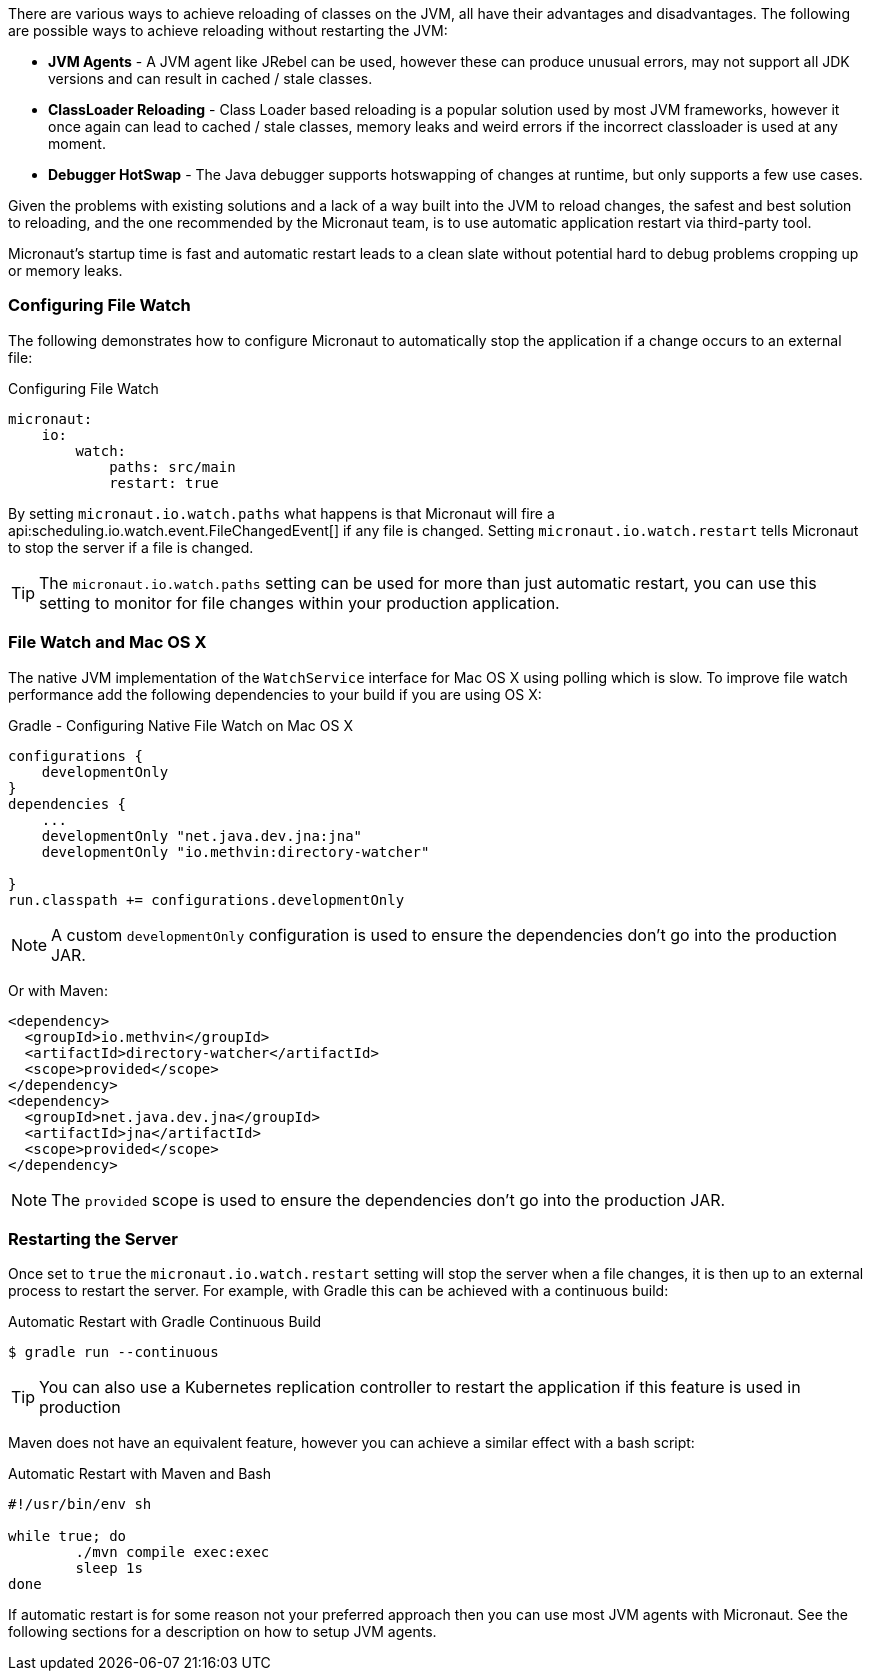 There are various ways to achieve reloading of classes on the JVM, all have their advantages and disadvantages. The following are possible ways to achieve reloading without restarting the JVM:

* *JVM Agents* - A JVM agent like JRebel can be used, however these can produce unusual errors, may not support all JDK versions and can result in cached / stale classes.
* *ClassLoader Reloading* - Class Loader based reloading is a popular solution used by most JVM frameworks, however it once again can lead to cached / stale classes, memory leaks and weird errors if the incorrect classloader is used at any moment.
* *Debugger HotSwap* - The Java debugger supports hotswapping of changes at runtime, but only supports a few use cases.

Given the problems with existing solutions and a lack of a way built into the JVM to reload changes, the safest and best solution to reloading, and the one recommended by the Micronaut team, is to use automatic application restart via third-party tool.

Micronaut's startup time is fast and automatic restart leads to a clean slate without potential hard to debug problems cropping up or memory leaks.

=== Configuring File Watch

The following demonstrates how to configure Micronaut to automatically stop the application if a change occurs to an external file:

.Configuring File Watch
[source,yaml]
----
micronaut:
    io:
        watch:
            paths: src/main
            restart: true
----

By setting `micronaut.io.watch.paths` what happens is that Micronaut will fire a api:scheduling.io.watch.event.FileChangedEvent[] if any file is changed. Setting `micronaut.io.watch.restart` tells Micronaut to stop the server if a file is changed.

TIP: The `micronaut.io.watch.paths` setting can be used for more than just automatic restart, you can use this setting to monitor for file changes within your production application.

=== File Watch and Mac OS X

The native JVM implementation of the `WatchService` interface for Mac OS X using polling which is slow. To improve file watch performance add the following dependencies to your build if you are using OS X:

.Gradle - Configuring Native File Watch on Mac OS X
[source,gradle]
----
configurations {
    developmentOnly
}
dependencies {
    ...
    developmentOnly "net.java.dev.jna:jna"
    developmentOnly "io.methvin:directory-watcher"

}
run.classpath += configurations.developmentOnly
----

NOTE: A custom `developmentOnly` configuration is used to ensure the dependencies don't go into the production JAR.

Or with Maven:

[source,xml]
----
<dependency>
  <groupId>io.methvin</groupId>
  <artifactId>directory-watcher</artifactId>
  <scope>provided</scope>
</dependency>
<dependency>
  <groupId>net.java.dev.jna</groupId>
  <artifactId>jna</artifactId>
  <scope>provided</scope>
</dependency>
----

NOTE: The `provided` scope is used to ensure the dependencies don't go into the production JAR.


=== Restarting the Server

Once set to `true` the `micronaut.io.watch.restart` setting will stop  the server when a file changes, it is then up to an external process to restart the server. For example, with Gradle this can be achieved with a continuous build:

.Automatic Restart with Gradle Continuous Build
[source,bash]
----
$ gradle run --continuous
----

TIP: You can also use a Kubernetes replication controller to restart the application if this feature is used in production

Maven does not have an equivalent feature, however you can achieve a similar effect with a bash script:

.Automatic Restart with Maven and Bash
[source,bash]
----
#!/usr/bin/env sh

while true; do
	./mvn compile exec:exec
	sleep 1s
done
----

If automatic restart is for some reason not your preferred approach then you can use most JVM agents with Micronaut. See the following sections for a description on how to setup JVM agents.